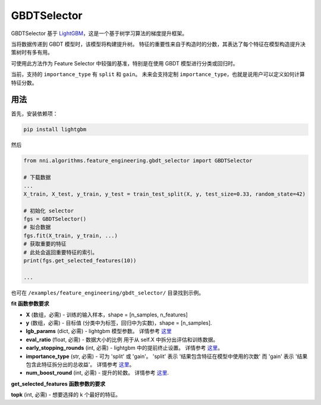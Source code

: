 GBDTSelector
------------

GBDTSelector 基于 `LightGBM <https://github.com/microsoft/LightGBM>`__，这是一个基于树学习算法的梯度提升框架。

当将数据传递到 GBDT 模型时，该模型将构建提升树。 特征的重要性来自于构造时的分数，其表达了每个特征在模型构造提升决策树时有多有用。

可使用此方法作为 Feature Selector 中较强的基准，特别是在使用 GBDT 模型进行分类或回归时。

当前，支持的 ``importance_type`` 有 ``split`` 和 ``gain``。 未来会支持定制 ``importance_type``，也就是说用户可以定义如何计算 ``特征分数``。

用法
^^^^^

首先，安装依赖项：

.. code-block:: bash

   pip install lightgbm

然后

.. code-block:: python

   from nni.algorithms.feature_engineering.gbdt_selector import GBDTSelector

   # 下载数据
   ...
   X_train, X_test, y_train, y_test = train_test_split(X, y, test_size=0.33, random_state=42)

   # 初始化 selector
   fgs = GBDTSelector()
   # 拟合数据
   fgs.fit(X_train, y_train, ...)
   # 获取重要的特征
   # 此处会返回重要特征的索引。
   print(fgs.get_selected_features(10))

   ...

也可在 ``/examples/feature_engineering/gbdt_selector/`` 目录找到示例。

**fit 函数参数要求**


* 
  **X** (数组，必需) - 训练的输入样本，shape = [n_samples, n_features]

* 
  **y** (数组，必需) - 目标值 (分类中为标签，回归中为实数)，shape = [n_samples].

* 
  **lgb_params** (dict, 必需) - lightgbm 模型参数。 详情参考 `这里 <https://lightgbm.readthedocs.io/en/latest/Parameters.html>`__

* 
  **eval_ratio** (float, 必需) - 数据大小的比例 用于从 self.X 中拆分出评估和训练数据。

* 
  **early_stopping_rounds** (int, 必需) - lightgbm 中的提前终止设置。 详情参考 `这里 <https://lightgbm.readthedocs.io/en/latest/Parameters.html>`__。

* 
  **importance_type** (str, 必需) - 可为 'split' 或 'gain'。 'split' 表示 '结果包含特征在模型中使用的次数' 而 'gain' 表示 '结果包含此特征拆分出的总收益'。 详情参考 `这里 <https://lightgbm.readthedocs.io/en/latest/pythonapi/lightgbm.Booster.html#lightgbm.Booster.feature_importance>`__。

* 
  **num_boost_round** (int, 必需) - 提升的轮数。 详情参考 `这里 <https://lightgbm.readthedocs.io/en/latest/pythonapi/lightgbm.train.html#lightgbm.train>`__.

**get_selected_features 函数参数的要求**


**topk** (int, 必需) - 想要选择的 k 个最好的特征。
